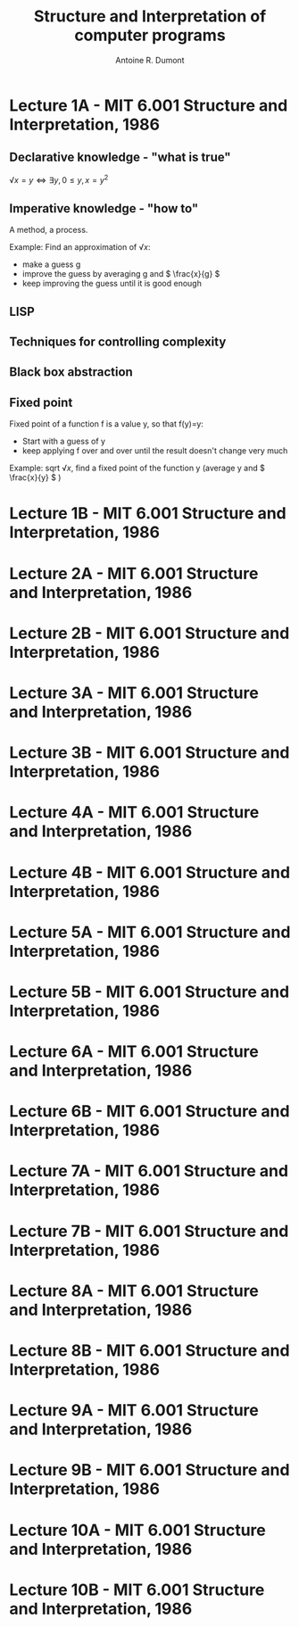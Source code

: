#+title: Structure and Interpretation of computer programs
#+author: Antoine R. Dumont
#+STYLE: <SCRIPT SRC="/usr/share/jsmath/easy/load.js"></SCRIPT>

* Lecture 1A  - MIT 6.001 Structure and Interpretation, 1986
** Declarative knowledge - "what is true"

\( √x = y ⇔ ∃ y, 0 ≤ y, x = y^2 \)

** Imperative knowledge - "how to"

A method, a process.

Example:
Find an approximation of \( √ x \):
- make a guess g
- improve the guess by averaging g and \( \frac{x}{g} \)
- keep improving the guess until it is good enough
** LISP
** Techniques for controlling complexity
** Black box abstraction
** Fixed point
Fixed point of a function f is a value y, so that f(y)=y:
- Start with a guess of y
- keep applying f over and over until the result doesn't change very much

Example: sqrt \( √ x \), find a fixed point of the function y (average y and \( \frac{x}{y} \) )

* Lecture 1B  - MIT 6.001 Structure and Interpretation, 1986
* Lecture 2A  - MIT 6.001 Structure and Interpretation, 1986
* Lecture 2B  - MIT 6.001 Structure and Interpretation, 1986
* Lecture 3A  - MIT 6.001 Structure and Interpretation, 1986
* Lecture 3B  - MIT 6.001 Structure and Interpretation, 1986
* Lecture 4A  - MIT 6.001 Structure and Interpretation, 1986
* Lecture 4B  - MIT 6.001 Structure and Interpretation, 1986
* Lecture 5A  - MIT 6.001 Structure and Interpretation, 1986
* Lecture 5B  - MIT 6.001 Structure and Interpretation, 1986
* Lecture 6A  - MIT 6.001 Structure and Interpretation, 1986
* Lecture 6B  - MIT 6.001 Structure and Interpretation, 1986
* Lecture 7A  - MIT 6.001 Structure and Interpretation, 1986
* Lecture 7B  - MIT 6.001 Structure and Interpretation, 1986
* Lecture 8A  - MIT 6.001 Structure and Interpretation, 1986
* Lecture 8B  - MIT 6.001 Structure and Interpretation, 1986
* Lecture 9A  - MIT 6.001 Structure and Interpretation, 1986
* Lecture 9B  - MIT 6.001 Structure and Interpretation, 1986
* Lecture 10A - MIT 6.001 Structure and Interpretation, 1986
* Lecture 10B - MIT 6.001 Structure and Interpretation, 1986
